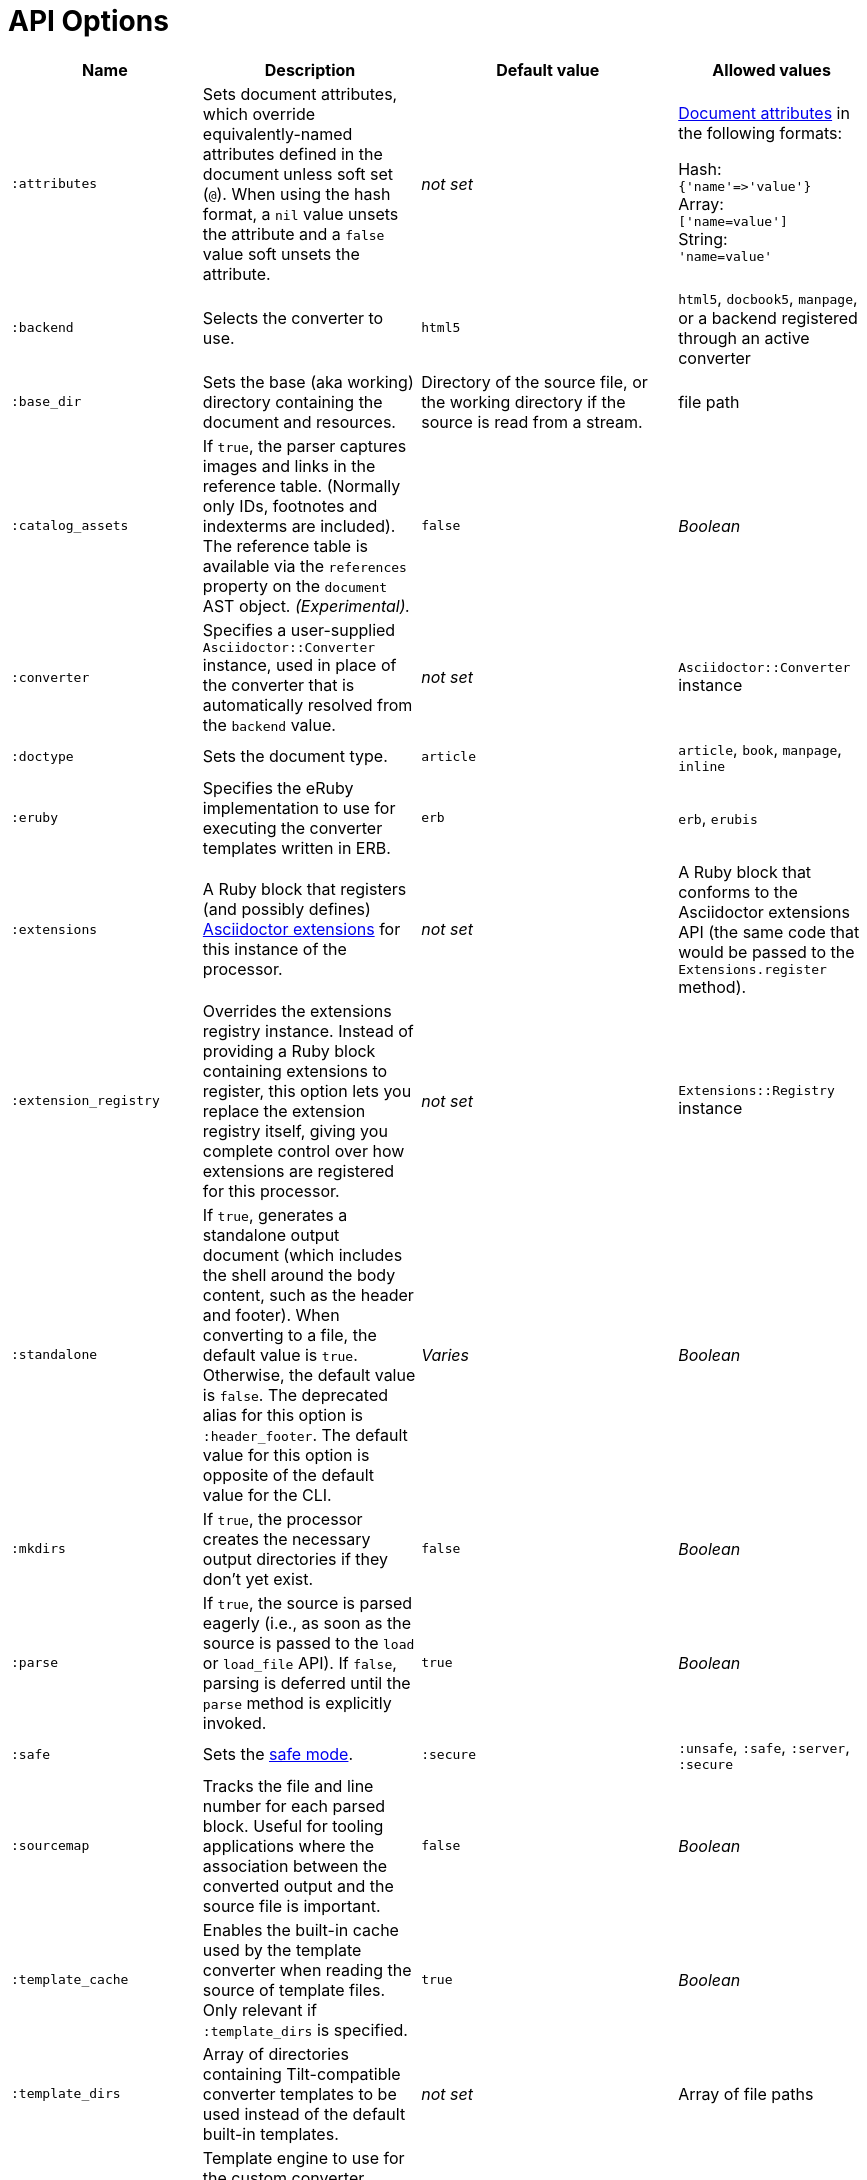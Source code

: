 = API Options

[cols="~,~,30%,~"]
|===
|Name |Description |Default value |Allowed values

|`:attributes`
|Sets document attributes, which override equivalently-named attributes defined in the document unless soft set (`@`).
When using the hash format, a `nil` value unsets the attribute and a `false` value soft unsets the attribute.
|_not set_
|xref:asciidoc:attributes:document-attributes.adoc[Document attributes] in the following formats:

Hash: +
`{'name'\=>'value'}` +
Array: +
`['name=value']` +
String: +
`'name=value'`

|`:backend`
|Selects the converter to use.
|`html5`
|`html5`, `docbook5`, `manpage`, or a backend registered through an active converter

|`:base_dir`
|Sets the base (aka working) directory containing the document and resources.
|Directory of the source file, or the working directory if the source is read from a stream.
|file path

|`:catalog_assets`
|If `true`, the parser captures images and links in the reference table.
(Normally only IDs, footnotes and indexterms are included).
The reference table is available via the `references` property on the `document` AST object.
//NOTE: This is still a primitive and experimental feature.
//It is intended for early adopters to address special use cases.
_(Experimental)._
|`false`
|_Boolean_

|`:converter`
|Specifies a user-supplied `Asciidoctor::Converter` instance, used in place of the converter that is automatically resolved from the `backend` value.
|_not set_
|`Asciidoctor::Converter` instance

|`:doctype`
|Sets the document type.
|`article`
|`article`, `book`, `manpage`, `inline`

|`:eruby`
|Specifies the eRuby implementation to use for executing the converter templates written in ERB.
|`erb`
|`erb`, `erubis`

|`:extensions`
|A Ruby block that registers (and possibly defines) xref:extensions:register.adoc[Asciidoctor extensions] for this instance of the processor.
|_not set_
|A Ruby block that conforms to the Asciidoctor extensions API (the same code that would be passed to the `Extensions.register` method).

|`:extension_registry`
|Overrides the extensions registry instance.
Instead of providing a Ruby block containing extensions to register, this option lets you replace the extension registry itself, giving you complete control over how extensions are registered for this processor.
|_not set_
|`Extensions::Registry` instance

|`:standalone`
|If `true`, generates a standalone output document (which includes the shell around the body content, such as the header and footer).
When converting to a file, the default value is `true`.
Otherwise, the default value is `false`.
The deprecated alias for this option is `:header_footer`.
The default value for this option is opposite of the default value for the CLI.
|_Varies_
|_Boolean_

|`:mkdirs`
|If `true`, the processor creates the necessary output directories if they don't yet exist.
|`false`
|_Boolean_

|`:parse`
|If `true`, the source is parsed eagerly (i.e., as soon as the source is passed to the `load` or `load_file` API).
If `false`, parsing is deferred until the `parse` method is explicitly invoked.
|`true`
|_Boolean_

|`:safe`
|Sets the xref:ROOT:safe-modes.adoc[safe mode].
|`:secure`
|`:unsafe`, `:safe`, `:server`, `:secure`

|`:sourcemap`
|Tracks the file and line number for each parsed block.
Useful for tooling applications where the association between the converted output and the source file is important.
|`false`
|_Boolean_

|`:template_cache`
|Enables the built-in cache used by the template converter when reading the source of template files.
Only relevant if `:template_dirs` is specified.
|`true`
|_Boolean_

//|`:template_dir`
//|Specifies a directory of Tilt-compatible templates to be used instead of the default built-in templates.
//*Deprecated. Use `:template_dirs` instead.*
//|_not set_
//|file path

|`:template_dirs`
|Array of directories containing Tilt-compatible converter templates to be used instead of the default built-in templates.
|_not set_
|Array of file paths

|`:template_engine`
|Template engine to use for the custom converter templates.
The gem with the same name as the engine will be loaded automatically.
This name is also used to build the full path to the custom converter templates.
|_auto_ +
(Set based on the file extension of the custom converter templates found).
|Template engine name (e.g., `slim`, `haml`, `erb`, etc.)

|`:template_engine_options`
|Low-level options passed directly to the template engine.
//(You can see an example in the Bespoke.js converter at https://github.com/asciidoctor/asciidoctor-bespoke/blob/v1.0.0.alpha.1/lib/asciidoctor-bespoke/converter.rb#L24-L28).
|_not set_
|Nested Hash of options with the template engine name as the top-level key and the option name as the second-level key.

|`:timings`
|Capture time taken to read, parse, and convert document.
*Internal use only.*
|_not set_
|`Asciidoctor::Timings` instance

|`:to_file`
|Name of the output file to write, or `true` to use the default output file (`docname` + `outfilesuffix`).
|_not set_
|`true`, file path

|`:to_dir`
|Destination directory for output file(s), relative to `base_dir`.
|Directory containing source file, or working directory if source is read from a stream.
|File path
|===
